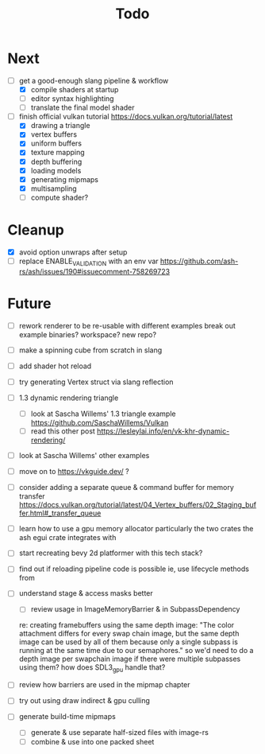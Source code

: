 #+title: Todo

* Next
- [-] get a good-enough slang pipeline & workflow
  - [X] compile shaders at startup
  - [ ] editor syntax highlighting
  - [ ] translate the final model shader

- [-] finish official vulkan tutorial
  https://docs.vulkan.org/tutorial/latest
  - [X] drawing a triangle
  - [X] vertex buffers
  - [X] uniform buffers
  - [X] texture mapping
  - [X] depth buffering
  - [X] loading models
  - [X] generating mipmaps
  - [X] multisampling
  - [ ] compute shader?

* Cleanup
- [X] avoid option unwraps after setup
- [ ] replace ENABLE_VALIDATION with an env var
  https://github.com/ash-rs/ash/issues/190#issuecomment-758269723

* Future
- [ ] rework renderer to be re-usable with different examples
  break out example binaries? workspace? new repo?
- [ ] make a spinning cube from scratch in slang
- [ ] add shader hot reload
- [ ] try generating Vertex struct via slang reflection

- [ ] 1.3 dynamic rendering triangle
  - [ ] look at Sascha Willems' 1.3 triangle example
    https://github.com/SaschaWillems/Vulkan
  - [ ] read this other post
    https://lesleylai.info/en/vk-khr-dynamic-rendering/
- [ ] look at Sascha Willems' other examples
- [ ] move on to https://vkguide.dev/ ?
- [ ] consider adding a separate queue & command buffer for memory transfer
  https://docs.vulkan.org/tutorial/latest/04_Vertex_buffers/02_Staging_buffer.html#_transfer_queue
- [ ] learn how to use a gpu memory allocator
  particularly the two crates the ash egui crate integrates with
- [ ] start recreating bevy 2d platformer with this tech stack?

- [ ] find out if reloading pipeline code is possible
  ie, use lifecycle methods from

- [ ] understand stage & access masks better
  - [ ] review usage in ImageMemoryBarrier & in SubpassDependency
  re: creating framebuffers using the same depth image:
  "The color attachment differs for every swap chain image, but the same depth image can be used by all of them because only a single subpass is running at the same time due to our semaphores."
  so we'd need to do a depth image per swapchain image if there were multiple subpasses using them?
  how does SDL3_gpu handle that?
- [ ] review how barriers are used in the mipmap chapter

- [ ] try out using draw indirect & gpu culling

- [ ] generate build-time mipmaps
  - [ ] generate & use separate half-sized files with image-rs
  - [ ] combine & use into one packed sheet
